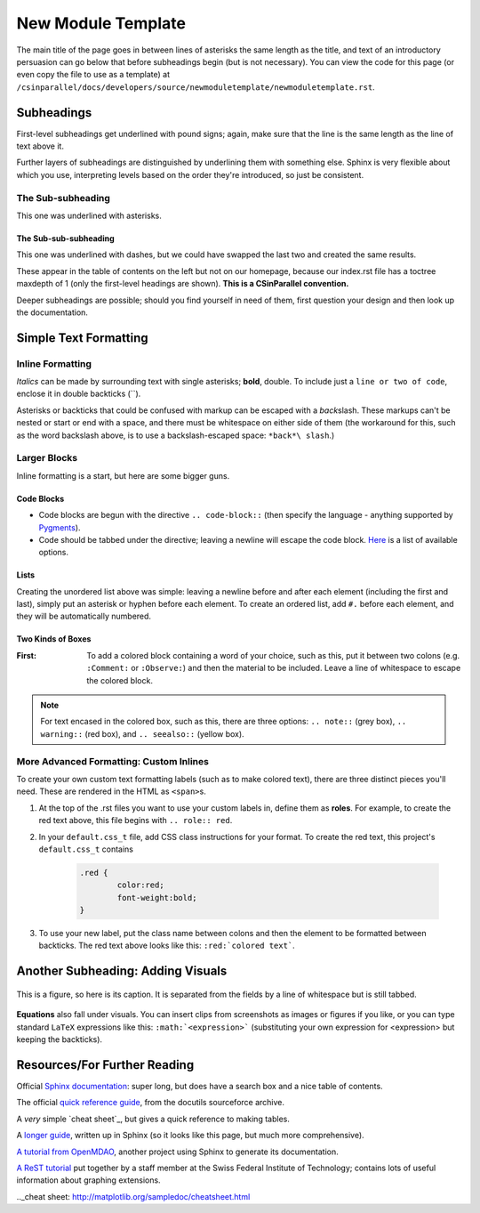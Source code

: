.. role:: red

*******************
New Module Template
*******************

The main title of the page goes in between lines of asterisks the same length as the title, and text of an introductory persuasion can go below that before subheadings begin (but is not necessary). You can view the code for this page (or even copy the file to use as a template) at ``/csinparallel/docs/developers/source/newmoduletemplate/newmoduletemplate.rst``.

Subheadings
###########

First-level subheadings get underlined with pound signs; again, make sure that the line is the same length as the line of text above it.

Further layers of subheadings are distinguished by underlining them with something else. Sphinx is very flexible about which you use, interpreting levels based on the order they're introduced, so just be consistent.

The Sub-subheading
******************

This one was underlined with asterisks.

The Sub-sub-subheading
----------------------

This one was underlined with dashes, but we could have swapped the last two and created the same results.

These appear in the table of contents on the left but not on our homepage, because our index.rst file has a toctree maxdepth of 1 (only the first-level headings are shown). **This is a CSinParallel convention.**

Deeper subheadings are possible; should you find yourself in need of them, first question your design and then look up the documentation.


Simple Text Formatting 
######################

Inline Formatting
*****************

*Italics* can be made by surrounding text with single asterisks; **bold**, double. To include just a ``line or two of code``, enclose it in double backticks (``). 

Asterisks or backticks that could be confused with markup can be escaped with a *back*\ slash. These markups can't be nested or start or end with a space, and there must be whitespace on either side of them (the workaround for this, such as the word backslash above, is to use a backslash-escaped space: ``*back*\ slash``\ .)

Larger Blocks
*************

Inline formatting is a start, but here are some bigger guns.

Code Blocks
-----------

.. code-block:: html
	:emphasize-lines: 1
	:linenos:

	This is a code block.
	You can specify the language for coloring purposes,
	and there are several other options (such as the highlighted line above and the line numbers at left).

- Code blocks are begun with the directive :literal:`.. code-block::` (then specify the language - anything supported by `Pygments`_). 

- Code should be tabbed under the directive; leaving a newline will escape the code block. `Here`_ is a list of available options.

Lists
-----

Creating the unordered list above was simple: leaving a newline before and after each element (including the first and last), simply put an asterisk or hyphen before each element. To create an ordered list, add ``#.`` before each element, and they will be automatically numbered.

Two Kinds of Boxes
------------------

:First: To add a colored block containing a word of your choice, such as this, put it between two colons (e.g. ``:Comment:`` or ``:Observe:``) and then the material to be included. Leave a line of whitespace to escape the colored block.


.. note:: For text encased in the colored box, such as this, there are three options: ``.. note::`` (grey box), ``.. warning::`` (red box), and ``.. seealso::`` (yellow box).

.. _Pygments: http://pygments.org/languages/

.. _Here: http://sphinx-doc.org/markup/code.html


More Advanced Formatting: Custom Inlines
****************************************

To create your own custom text formatting labels (such as to make :red:`colored text`\ ), there are three distinct pieces you'll need. These are rendered in the HTML as ``<span>``\ s.

#. At the top of the .rst files you want to use your custom labels in, define them as **roles**. For example, to create the red text above, this file begins with ``.. role:: red``.

#. In your ``default.css_t`` file, add CSS class instructions for your format. To create the red text, this project's ``default.css_t`` contains 

	.. code-block:: css

		.red {
			color:red;
			font-weight:bold;
		}

#. To use your new label, put the class name between colons and then the element to be formatted between backticks. The red text above looks like this: ``:red:`colored text```.

Another Subheading: Adding Visuals
##################################

.. figure:: sampleimage.png
    :width: 401px
    :align: center
    :height: 368px
    :alt: Alt-text for sample image
    :figclass: align-center
    :target: http://docutils.sourceforge.net/docs/ref/rst/directives.html#figure

    This is a figure, so here is its caption. It is separated from the fields by a line of whitespace but is still tabbed.

**Equations** also fall under visuals. You can insert clips from screenshots as images or figures if you like, or you can type standard ``LaTeX`` expressions like this: 
``:math:`<expression>``` (substituting your own expression for <expression> but keeping the backticks).

Resources/For Further Reading
#############################

Official `Sphinx documentation`_: super long, but does have a search box and a nice table of contents.

The official `quick reference guide`_, from the docutils sourceforce archive.

A *very* simple `cheat sheet`_, but gives a quick reference to making tables.

A `longer guide`_, written up in Sphinx (so it looks like this page, but much more comprehensive).

`A tutorial from OpenMDAO`_, another project using Sphinx to generate its documentation.

`A ReST tutorial`_ put together by a staff member at the Swiss Federal Institute of Technology; contains lots of useful information about graphing extensions.

.. _Sphinx documentation: http://sphinx-doc.org/

.. _quick reference guide: http://docutils.sourceforge.net/docs/user/rst/quickref.html

.._cheat sheet: http://matplotlib.org/sampledoc/cheatsheet.html

.. _longer guide: http://openalea.gforge.inria.fr/doc/openalea/doc/_build/html/source/sphinx/rest_syntax.html

.. _A tutorial from OpenMDAO: http://openmdao.org/docs/documenting/sphinx.html

.. _A ReST tutorial: http://people.ee.ethz.ch/~creller/web/tricks/reST.html


.. comment
	http://www.nsf.gov/awardsearch/showAward?AWD_ID=0942190&HistoricalAwards=false
